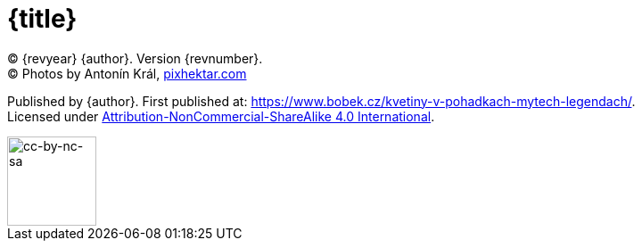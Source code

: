 = {title}

(C) {revyear} {author}. Version {revnumber}. +
(C) Photos by Antonín Král, https://pixhektar.com[pixhektar.com]

Published by {author}. First published at: https://www.bobek.cz/kvetiny-v-pohadkach-mytech-legendach/. +
Licensed under https://creativecommons.org/licenses/by-nc-sa/4.0/[Attribution-NonCommercial-ShareAlike 4.0 International].

image::by-nc-sa.png[cc-by-nc-sa, 100]

